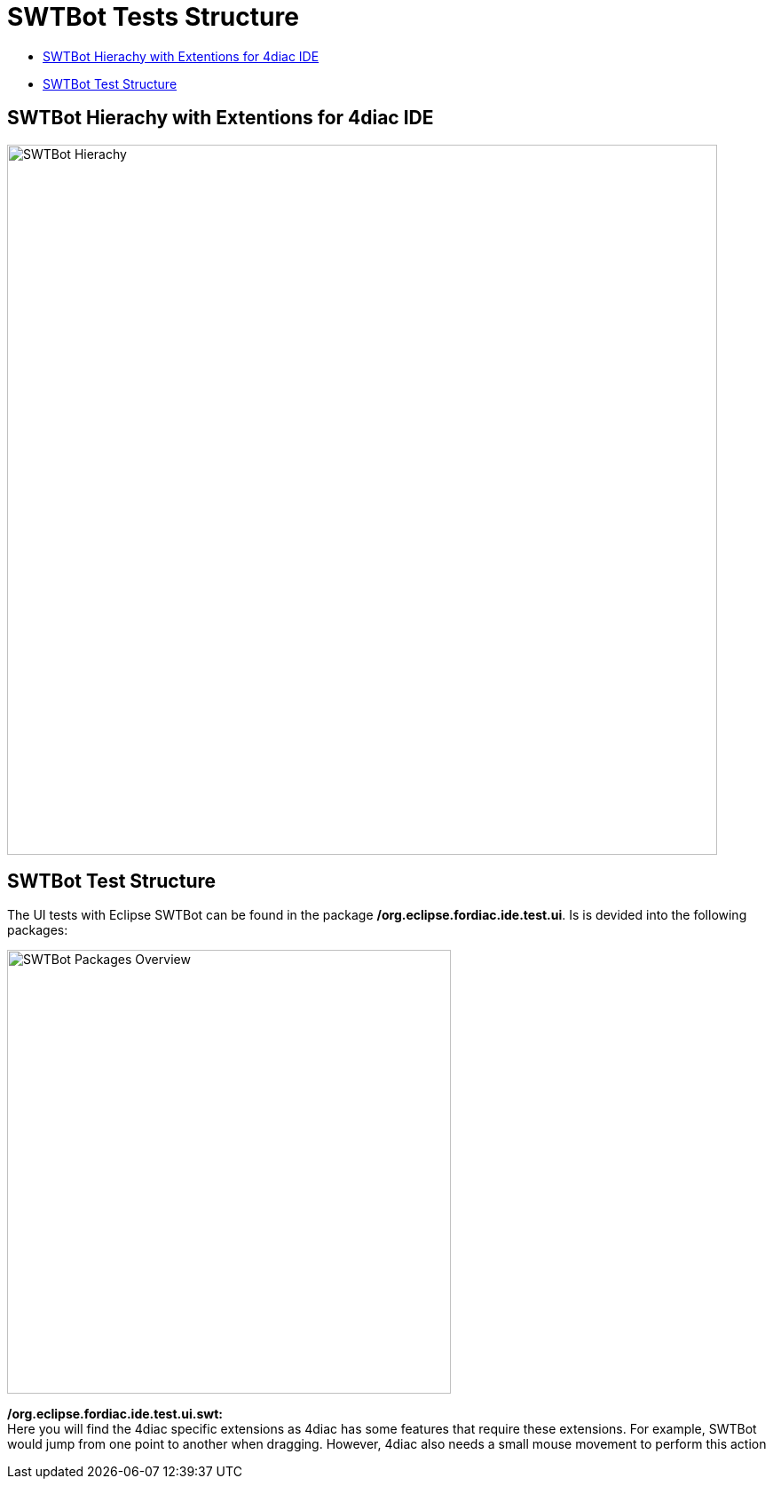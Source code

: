 = [[topOfPage]]SWTBot Tests Structure
:lang: en
:imagesdir: ./src/development/img/SWTBot
ifdef::env-github[]
:imagesdir: img/SWTBot
endif::[]

* link:#SWTBotHierachy[SWTBot Hierachy with Extentions for 4diac IDE]
* link:#SWTBotTestStructure[SWTBot Test Structure]

== [[SWTBotHierachy]]SWTBot Hierachy with Extentions for 4diac IDE
image::SWTBotHierachie.png[SWTBot Hierachy,width=800]

== [[SWTBotTestStructure]]SWTBot Test Structure
The UI tests with Eclipse SWTBot can be found in the package **/org.eclipse.fordiac.ide.test.ui**. Is is devided into the following packages:

image::SWTBotPackages.png[SWTBot Packages Overview,width=500]

**/org.eclipse.fordiac.ide.test.ui.swt:** +
Here you will find the 4diac specific extensions as 4diac has some features that require these extensions. For example, SWTBot would jump from one point to another when dragging. However, 4diac also needs a small mouse movement to perform this action
